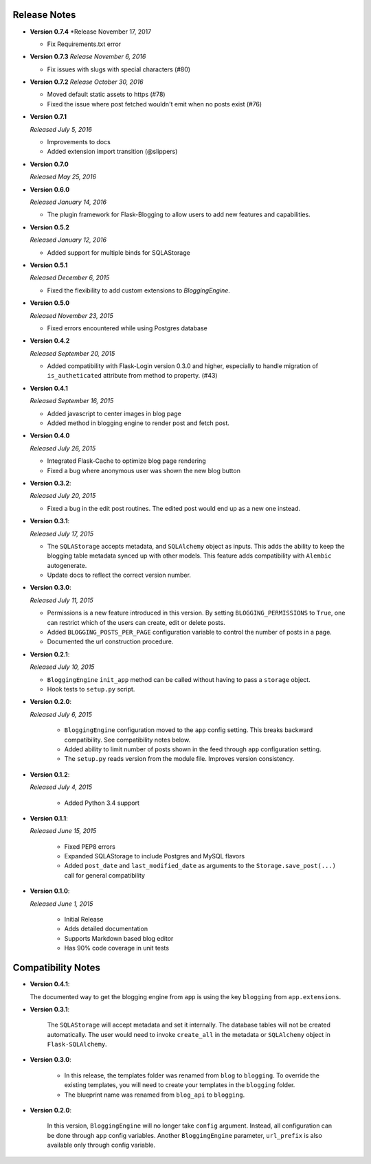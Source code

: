 Release Notes
=============

- **Version 0.7.4**
  *Release November 17, 2017

  - Fix Requirements.txt error

- **Version 0.7.3**
  *Release November 6, 2016*
  
  - Fix issues with slugs with special characters (#80)

- **Version 0.7.2**
  *Release October 30, 2016*
  
  - Moved default static assets to https (#78)
  - Fixed the issue where post fetched wouldn't emit when no posts exist (#76)

- **Version 0.7.1**

  *Released July 5, 2016*
 
  - Improvements to docs
  - Added extension import transition (@slippers)

- **Version 0.7.0**
  
  *Released May 25, 2016*


- **Version 0.6.0**

  *Released January 14, 2016*

  - The plugin framework for Flask-Blogging to allow users to add new
    features and capabilities.

- **Version 0.5.2**

  *Released January 12, 2016*

  - Added support for multiple binds for SQLAStorage


- **Version 0.5.1**

  *Released December 6, 2015*

  - Fixed the flexibility to add custom extensions to `BloggingEngine`.

- **Version 0.5.0**

  *Released November 23, 2015*

  - Fixed errors encountered while using Postgres database

- **Version 0.4.2**

  *Released September 20, 2015*

  - Added compatibility with Flask-Login version 0.3.0 and higher, especially to handle migration of
    ``is_autheticated`` attribute from method to property. (#43)

- **Version 0.4.1**

  *Released September 16, 2015*

  - Added javascript to center images in blog page
  - Added method in blogging engine to render post and fetch post.


- **Version 0.4.0**

  *Released July 26, 2015*

  - Integrated Flask-Cache to optimize blog page rendering
  - Fixed a bug where anonymous user was shown the new blog button

- **Version 0.3.2**:

  *Released July 20, 2015*

  - Fixed a bug in the edit post routines. The edited post would end up as a
    new one instead.

- **Version 0.3.1**:

  *Released July 17, 2015*

  - The ``SQLAStorage`` accepts metadata, and ``SQLAlchemy`` object as inputs.
    This adds the ability to keep the blogging table metadata synced up with
    other models. This feature adds compatibility with ``Alembic`` autogenerate.
  - Update docs to reflect the correct version number.

- **Version 0.3.0**:

  *Released July 11, 2015*

  - Permissions is a new feature introduced in this version. By setting
    ``BLOGGING_PERMISSIONS`` to ``True``, one can restrict which of the users
    can create, edit or delete posts.
  - Added ``BLOGGING_POSTS_PER_PAGE`` configuration variable to control
    the number of posts in a page.
  - Documented the url construction procedure.

- **Version 0.2.1**:

  *Released July 10, 2015*

  - ``BloggingEngine`` ``init_app`` method can be called without having to
    pass a ``storage`` object.
  - Hook tests to ``setup.py`` script.

- **Version 0.2.0**:

  *Released July 6, 2015*
    
    - ``BloggingEngine`` configuration moved to the ``app`` config setting.
      This breaks backward compatibility. See compatibility notes below.
    - Added ability to limit number of posts shown in the feed through
      ``app`` configuration setting.
    - The ``setup.py`` reads version from the module file. Improves version
      consistency.

- **Version 0.1.2**:

  *Released July 4, 2015*
    
    - Added Python 3.4 support

- **Version 0.1.1**:

  *Released June 15, 2015*
    
    - Fixed PEP8 errors
    - Expanded SQLAStorage to include Postgres and MySQL flavors
    - Added ``post_date`` and ``last_modified_date`` as arguments to the
      ``Storage.save_post(...)`` call for general compatibility


- **Version 0.1.0**:

  *Released June 1, 2015*
    
    - Initial Release
    - Adds detailed documentation
    - Supports Markdown based blog editor
    - Has 90% code coverage in unit tests

Compatibility Notes
===================
- **Version 0.4.1**:

  The documented way to get the blogging engine from ``app`` is using
  the key ``blogging`` from ``app.extensions``.

- **Version 0.3.1**:

    The ``SQLAStorage`` will accept metadata and set it internally. The database
    tables will not be created automatically. The user would need to invoke
    ``create_all`` in the metadata or ``SQLAlchemy`` object in ``Flask-SQLAlchemy``.

- **Version 0.3.0**:

    - In this release, the templates folder was renamed from ``blog`` to
      ``blogging``. To override the existing templates, you will need to
      create your templates in the ``blogging`` folder.

    - The blueprint name was renamed from ``blog_api`` to ``blogging``.

- **Version 0.2.0**:

    In this version, ``BloggingEngine`` will no longer take ``config``
    argument. Instead, all configuration can be done through ``app`` config
    variables. Another ``BloggingEngine`` parameter, ``url_prefix`` is also
    available only through config variable.
